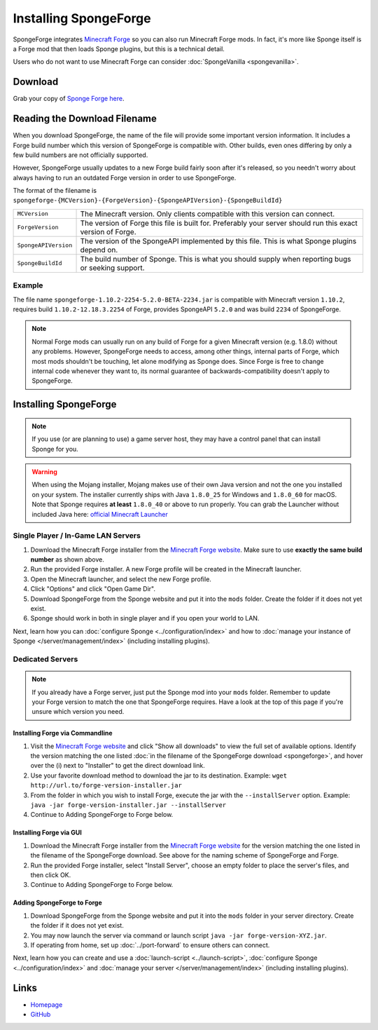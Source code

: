======================
Installing SpongeForge
======================

SpongeForge integrates `Minecraft Forge <http://www.minecraftforge.net/>`__ so you can also run Minecraft Forge mods.
In fact, it's more like Sponge itself is a Forge mod that then loads Sponge plugins, but this is a technical detail.

Users who do not want to use Minecraft Forge can consider :doc:`SpongeVanilla <spongevanilla>`.

Download
========

Grab your copy of `Sponge Forge here <https://spongepowered.org/downloads>`_.

Reading the Download Filename
=============================

When you download SpongeForge, the name of the file will provide some important version information. It includes a
Forge build number which this version of SpongeForge is compatible with. Other builds, even ones differing by only a
few build numbers are not officially supported.

However, SpongeForge usually updates to a new Forge build fairly soon after it's released, so you needn't
worry about always having to run an outdated Forge version in order to use SpongeForge.


The format of the filename is ``spongeforge-{MCVersion}-{ForgeVersion}-{SpongeAPIVersion}-{SpongeBuildId}``

+----------------------+----------------------------------------------------------------------------------------------+
| ``MCVersion``        | The Minecraft version. Only clients compatible with this version can connect.                |
+----------------------+----------------------------------------------------------------------------------------------+
| ``ForgeVersion``     | The version of Forge this file is built for. Preferably your server should run this exact    |
|                      | version of Forge.                                                                            |
+----------------------+----------------------------------------------------------------------------------------------+
| ``SpongeAPIVersion`` | The version of the SpongeAPI implemented by this file. This is what Sponge plugins depend on.|
+----------------------+----------------------------------------------------------------------------------------------+
| ``SpongeBuildId``    | The build number of Sponge. This is what you should supply when reporting bugs or seeking    |
|                      | support.                                                                                     |
+----------------------+----------------------------------------------------------------------------------------------+

Example
~~~~~~~

The file name ``spongeforge-1.10.2-2254-5.2.0-BETA-2234.jar`` is compatible with Minecraft version ``1.10.2``,
requires build ``1.10.2-12.18.3.2254`` of Forge, provides SpongeAPI ``5.2.0`` and was build ``2234`` of SpongeForge.

.. note::

    Normal Forge mods can usually run on any build of Forge for a given Minecraft version (e.g. 1.8.0) without
    any problems. However, SpongeForge needs to access, among other things, internal parts of Forge, which
    most mods shouldn't be touching, let alone modifying as Sponge does. Since Forge is free to change internal
    code whenever they want to, its normal guarantee of backwards-compatibility doesn't apply to SpongeForge.


Installing SpongeForge
======================

.. note::

    If you use (or are planning to use) a game server host, they may have a control panel that can install Sponge for you.


.. warning::
  When using the Mojang installer, Mojang makes use of their own Java version and not the one you installed on your
  system. The installer currently ships with Java ``1.8.0_25`` for Windows and ``1.8.0_60`` for macOS. Note that Sponge
  requires **at least** ``1.8.0_40`` or above to run properly. You can grab the Launcher without included Java here:
  `official Minecraft Launcher <https://minecraft.net/download>`_

Single Player / In-Game LAN Servers
~~~~~~~~~~~~~~~~~~~~~~~~~~~~~~~~~~~

1. Download the Minecraft Forge installer from the `Minecraft Forge website <http://files.minecraftforge.net/>`_. Make
   sure to use **exactly the same build number** as shown above.
#. Run the provided Forge installer. A new Forge profile will be created in the Minecraft launcher.
#. Open the Minecraft launcher, and select the new Forge profile.
#. Click "Options" and click "Open Game Dir".
#. Download SpongeForge from the Sponge website and put it into the ``mods`` folder. Create the folder if it does
   not yet exist.
#. Sponge should work in both in single player and if you open your world to LAN.

Next, learn how you can :doc:`configure Sponge <../configuration/index>` and how to
:doc:`manage your instance of Sponge </server/management/index>` (including installing plugins).

Dedicated Servers
~~~~~~~~~~~~~~~~~

.. note::

    If you already have a Forge server, just put the Sponge mod into your ``mods`` folder. Remember to update your Forge
    version to match the one that SpongeForge requires. Have a look at the top of this page if you're unsure which
    version you need.

Installing Forge via Commandline
--------------------------------

1. Visit the `Minecraft Forge website <https://files.minecraftforge.net/>`_ and click "Show all downloads" to view the full
   set of available options. Identify the version matching the one listed :doc:`in the filename of the SpongeForge download
   <spongeforge>`, and hover over the (i) next to "Installer" to get the direct download link.
#. Use your favorite download method to download the jar to its destination.
   Example: ``wget http://url.to/forge-version-installer.jar``
#. From the folder in which you wish to install Forge, execute the jar with the ``--installServer`` option. Example:
   ``java -jar forge-version-installer.jar --installServer``
#.  Continue to Adding SpongeForge to Forge below.


Installing Forge via GUI
------------------------

1. Download the Minecraft Forge installer from the `Minecraft Forge website <https://files.minecraftforge.net/>`_ for the version
   matching the one listed in the filename of the SpongeForge download. See above for the naming scheme of SpongeForge
   and Forge.
#. Run the provided Forge installer, select "Install Server", choose an empty folder to place the server's files,
   and then click OK.
#. Continue to Adding SpongeForge to Forge below.


Adding SpongeForge to Forge
---------------------------

1. Download SpongeForge from the Sponge website and put it into the ``mods`` folder in your server directory.
   Create the folder if it does not yet exist.
#. You may now launch the server via command or launch script ``java -jar forge-version-XYZ.jar``.
#. If operating from home, set up :doc:`../port-forward` to ensure others can connect.

Next, learn how you can create and use a :doc:`launch-script <../launch-script>`,
:doc:`configure Sponge <../configuration/index>` and :doc:`manage your server
</server/management/index>` (including installing plugins).

Links
=====

* `Homepage <https://www.spongepowered.org/>`__
* `GitHub <https://github.com/SpongePowered/SpongeForge>`__
